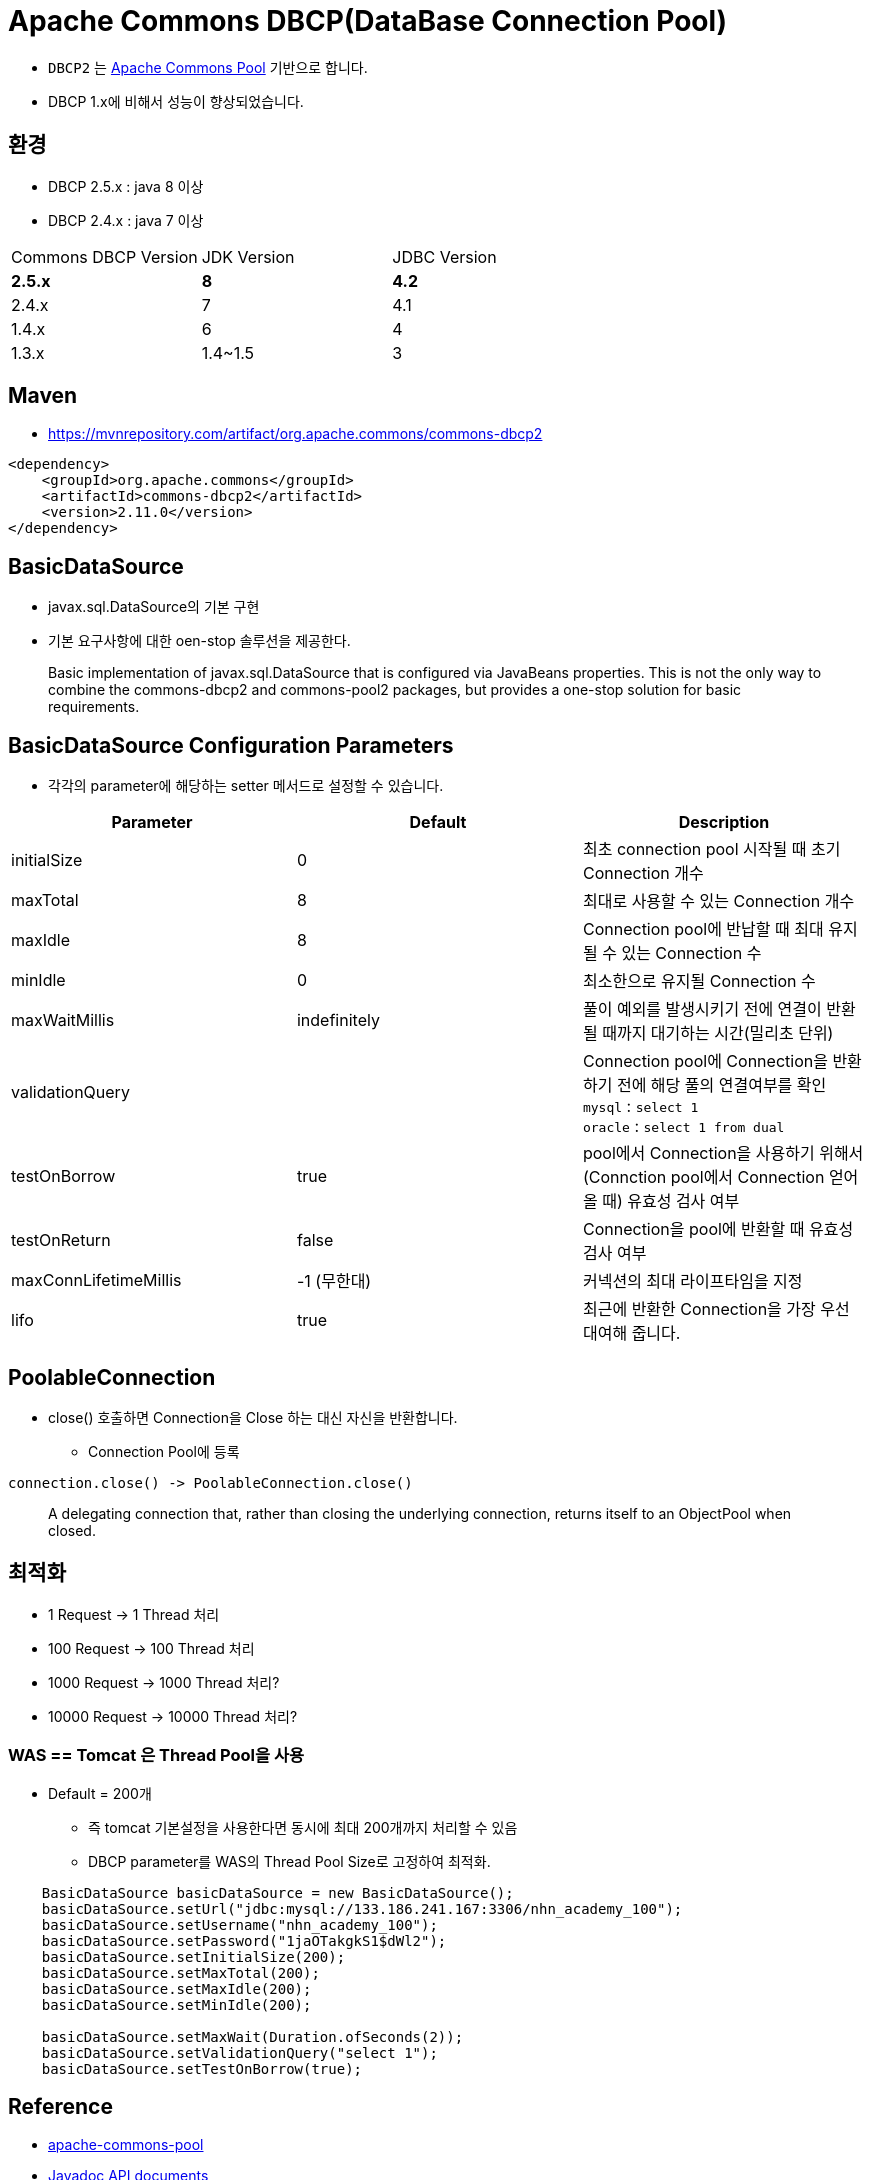 = Apache Commons DBCP(DataBase Connection Pool)

* `DBCP2` 는 https://commons.apache.org/proper/commons-pool/[Apache Commons Pool] 기반으로 합니다.
* DBCP 1.x에 비해서 성능이 향상되었습니다.

== 환경
* DBCP 2.5.x : java 8 이상
* DBCP 2.4.x : java 7 이상

|===
|Commons DBCP Version| JDK Version|JDBC Version
|*2.5.x*
|*8*
|*4.2*

|2.4.x
|7
|4.1

|1.4.x
|6
|4

|1.3.x
|1.4~1.5
|3

|===

== Maven
* https://mvnrepository.com/artifact/org.apache.commons/commons-dbcp2

[,xml]
----
<dependency>
    <groupId>org.apache.commons</groupId>
    <artifactId>commons-dbcp2</artifactId>
    <version>2.11.0</version>
</dependency>
----

== BasicDataSource

* javax.sql.DataSource의 기본 구현
* 기본 요구사항에 대한 oen-stop 솔루션을 제공한다.

____
Basic implementation of javax.sql.DataSource that is configured via JavaBeans properties.
This is not the only way to combine the commons-dbcp2 and commons-pool2 packages, but provides a one-stop solution for basic requirements.
____

== BasicDataSource Configuration Parameters

* 각각의 parameter에 해당하는 setter 메서드로 설정할 수 있습니다.

|===
|Parameter|Default|Description

|initialSize
|0
|최초 connection pool 시작될 때 초기 Connection 개수

|maxTotal
|8
|최대로 사용할 수 있는 Connection 개수

|maxIdle
|8
|Connection pool에 반납할 때 최대 유지될 수 있는 Connection 수

|minIdle
|0
|최소한으로 유지될 Connection 수

|maxWaitMillis
|indefinitely
|풀이 예외를 발생시키기 전에 연결이 반환될 때까지 대기하는 시간(밀리초 단위)

|validationQuery
|
|Connection pool에 Connection을 반환하기 전에 해당 풀의 연결여부를 확인 +
`mysql` : `select 1` +
`oracle` : `select 1 from dual`

|testOnBorrow
|true
|pool에서 Connection을 사용하기 위해서(Connction pool에서 Connection 얻어올 때) 유효성 검사 여부

|testOnReturn
|false
|Connection을 pool에 반환할 때 유효성 검사 여부

|maxConnLifetimeMillis
|-1 (무한대)
|커넥션의 최대 라이프타임을 지정

|lifo
|true
|최근에 반환한 Connection을 가장 우선 대여해 줍니다.

|===

== PoolableConnection
* close() 호출하면 Connection을 Close 하는 대신 자신을 반환합니다.
** Connection Pool에 등록

[source,java]
----
connection.close() -> PoolableConnection.close()
----

____
A delegating connection that, rather than closing the underlying connection, returns itself to an ObjectPool when closed.
____

== 최적화

* 1 Request -> 1 Thread 처리
* 100 Request -> 100 Thread 처리
* 1000 Request -> 1000 Thread 처리?
* 10000 Request -> 10000 Thread 처리?

=== WAS == Tomcat 은 Thread Pool을 사용
* Default = 200개
** 즉 tomcat 기본설정을 사용한다면 동시에 최대 200개까지 처리할 수 있음
** DBCP parameter를 WAS의 Thread Pool Size로 고정하여 최적화.

[source,java]
----
    BasicDataSource basicDataSource = new BasicDataSource();
    basicDataSource.setUrl("jdbc:mysql://133.186.241.167:3306/nhn_academy_100");
    basicDataSource.setUsername("nhn_academy_100");
    basicDataSource.setPassword("1jaOTakgkS1$dWl2");
    basicDataSource.setInitialSize(200);
    basicDataSource.setMaxTotal(200);
    basicDataSource.setMaxIdle(200);
    basicDataSource.setMinIdle(200);

    basicDataSource.setMaxWait(Duration.ofSeconds(2));
    basicDataSource.setValidationQuery("select 1");
    basicDataSource.setTestOnBorrow(true);
----

== Reference
* https://commons.apache.org/proper/commons-pool/[apache-commons-pool]
* https://commons.apache.org/proper/commons-dbcp/apidocs/index.html[Javadoc API documents]
* https://commons.apache.org/proper/commons-dbcp/configuration.html[BasicDataSource Configuration Parameters]
* https://commons.apache.org/proper/commons-dbcp/apidocs/org/apache/commons/dbcp2/PoolableConnection.html[dbcp2, PoolableConnection]
